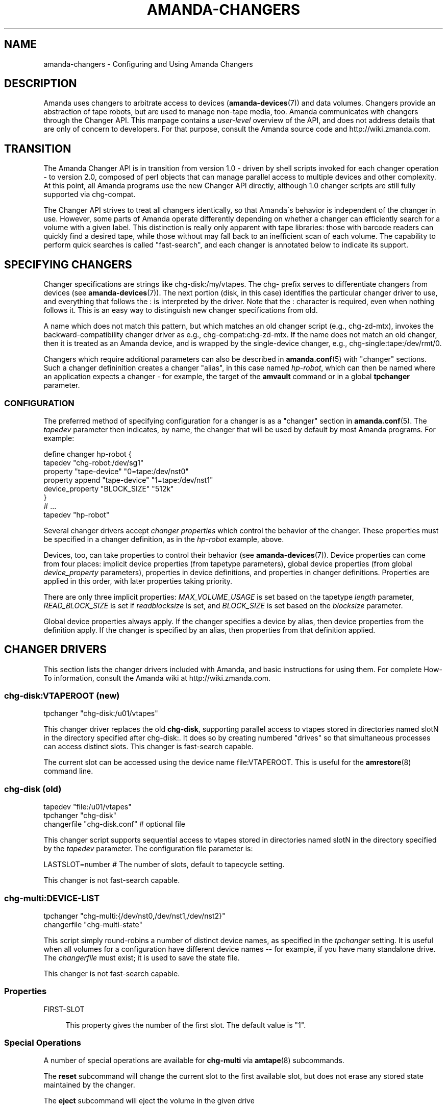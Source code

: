 '\" t
.\"     Title: amanda-changers
.\"    Author: Dustin J. Mitchell <dustin@zmanda.com>
.\" Generator: DocBook XSL Stylesheets vsnapshot_8273 <http://docbook.sf.net/>
.\"      Date: 06/01/2010
.\"    Manual: Miscellanea
.\"    Source: Amanda 3.1.0
.\"  Language: English
.\"
.TH "AMANDA\-CHANGERS" "7" "06/01/2010" "Amanda 3\&.1\&.0" "Miscellanea"
.\" -----------------------------------------------------------------
.\" * set default formatting
.\" -----------------------------------------------------------------
.\" disable hyphenation
.nh
.\" disable justification (adjust text to left margin only)
.ad l
.\" -----------------------------------------------------------------
.\" * MAIN CONTENT STARTS HERE *
.\" -----------------------------------------------------------------
.SH "NAME"
amanda-changers \- Configuring and Using Amanda Changers
.SH "DESCRIPTION"
.PP
Amanda uses changers to arbitrate access to devices (\fBamanda-devices\fR(7)) and data volumes\&. Changers provide an abstraction of tape robots, but are used to manage non\-tape media, too\&. Amanda communicates with changers through the Changer API\&. This manpage contains a
\fIuser\-level\fR
overview of the API, and does not address details that are only of concern to developers\&. For that purpose, consult the Amanda source code and http://wiki\&.zmanda\&.com\&.
.SH "TRANSITION"
.PP
The Amanda Changer API is in transition from version 1\&.0 \- driven by shell scripts invoked for each changer operation \- to version 2\&.0, composed of perl objects that can manage parallel access to multiple devices and other complexity\&. At this point, all Amanda programs use the new Changer API directly, although 1\&.0 changer scripts are still fully supported via
chg\-compat\&.
.PP
The Changer API strives to treat all changers identically, so that Amanda\'s behavior is independent of the changer in use\&. However, some parts of Amanda operate differently depending on whether a changer can efficiently search for a volume with a given label\&. This distinction is really only apparent with tape libraries: those with barcode readers can quickly find a desired tape, while those without may fall back to an inefficient scan of each volume\&. The capability to perform quick searches is called "fast\-search", and each changer is annotated below to indicate its support\&.
.SH "SPECIFYING CHANGERS"
.PP
Changer specifications are strings like
chg\-disk:/my/vtapes\&. The
chg\-
prefix serves to differentiate changers from devices (see
\fBamanda-devices\fR(7))\&. The next portion (disk, in this case) identifies the particular changer driver to use, and everything that follows the
:
is interpreted by the driver\&. Note that the
:
character is required, even when nothing follows it\&. This is an easy way to distinguish new changer specifications from old\&.
.PP
A name which does not match this pattern, but which matches an old changer script (e\&.g\&.,
chg\-zd\-mtx), invokes the backward\-compatibility changer driver as e\&.g\&.,
chg\-compat:chg\-zd\-mtx\&. If the name does not match an old changer, then it is treated as an Amanda device, and is wrapped by the single\-device changer, e\&.g\&.,
chg\-single:tape:/dev/rmt/0\&.
.PP
Changers which require additional parameters can also be described in
\fBamanda.conf\fR(5)
with "changer" sections\&. Such a changer defininition creates a changer "alias", in this case named
\fIhp\-robot\fR, which can then be named where an application expects a changer \- for example, the target of the
\fBamvault\fR
command or in a global
\fBtpchanger\fR
parameter\&.
.SS "CONFIGURATION"
.PP
The preferred method of specifying configuration for a changer is as a "changer" section in
\fBamanda.conf\fR(5)\&. The
\fItapedev\fR
parameter then indicates, by name, the changer that will be used by default by most Amanda programs\&. For example:
.sp
.nf
define changer hp\-robot {
    tapedev "chg\-robot:/dev/sg1"
    property "tape\-device" "0=tape:/dev/nst0"
    property append "tape\-device" "1=tape:/dev/nst1"
    device_property "BLOCK_SIZE" "512k"
}
# \&.\&.\&.
tapedev "hp\-robot"
.fi
.PP
Several changer drivers accept
\fIchanger properties\fR
which control the behavior of the changer\&. These properties must be specified in a changer definition, as in the
\fIhp\-robot\fR
example, above\&.
.PP
Devices, too, can take properties to control their behavior (see
\fBamanda-devices\fR(7))\&. Device properties can come from four places: implicit device properties (from tapetype parameters), global device properties (from global
\fIdevice_property\fR
parameters), properties in device definitions, and properties in changer definitions\&. Properties are applied in this order, with later properties taking priority\&.
.PP
There are only three implicit properties:
\fIMAX_VOLUME_USAGE\fR
is set based on the tapetype
\fIlength\fR
parameter,
\fIREAD_BLOCK_SIZE\fR
is set if
\fIreadblocksize\fR
is set, and
\fIBLOCK_SIZE\fR
is set based on the
\fIblocksize\fR
parameter\&.
.PP
Global device properties always apply\&. If the changer specifies a device by alias, then device properties from the definition apply\&. If the changer is specified by an alias, then properties from that definition applied\&.
.SH "CHANGER DRIVERS"
.PP
This section lists the changer drivers included with Amanda, and basic instructions for using them\&. For complete How\-To information, consult the Amanda wiki at http://wiki\&.zmanda\&.com\&.
.SS "chg\-disk:VTAPEROOT (new)"
.nf
tpchanger "chg\-disk:/u01/vtapes"
.fi
.PP
This changer driver replaces the old
\fBchg\-disk\fR, supporting parallel access to vtapes stored in directories named
slotN
in the directory specified after
chg\-disk:\&. It does so by creating numbered "drives" so that simultaneous processes can access distinct slots\&. This changer is fast\-search capable\&.
.PP
The current slot can be accessed using the device name
file:VTAPEROOT\&. This is useful for the
\fBamrestore\fR(8)
command line\&.
.SS "chg\-disk (old)"
.nf
tapedev "file:/u01/vtapes"
tpchanger "chg\-disk"
changerfile "chg\-disk\&.conf"     # optional file
.fi
.PP
This changer script supports sequential access to vtapes stored in directories named
slotN
in the directory specified by the
\fItapedev\fR
parameter\&. The configuration file parameter is:
.sp
.nf
LASTSLOT=number    # The number of slots, default to tapecycle setting\&.
.fi
.PP
This changer is not fast\-search capable\&.
.SS "chg\-multi:DEVICE\-LIST"
.nf
tpchanger "chg\-multi:{/dev/nst0,/dev/nst1,/dev/nst2}"
changerfile "chg\-multi\-state"
.fi
.PP
This script simply round\-robins a number of distinct device names, as specified in the
\fItpchanger\fR
setting\&. It is useful when all volumes for a configuration have different device names \-\- for example, if you have many standalone drive\&. The
\fIchangerfile\fR
must exist; it is used to save the state file\&.
.PP
This changer is not fast\-search capable\&.
.SS "Properties"
.PP
FIRST\-SLOT
.RS 4

This property gives the number of the first slot\&. The default value is "1"\&.
.RE
.SS "Special Operations"
.PP
A number of special operations are available for
\fBchg\-multi\fR
via
\fBamtape\fR(8)
subcommands\&.
.PP
The
\fBreset\fR
subcommand will change the current slot to the first available slot, but does not erase any stored state maintained by the changer\&.
.PP
The
\fBeject\fR
subcommand will eject the volume in the given drive
.PP
The
\fBclean\fR
subcommand is not yet implemented\&.
.PP
The
\fBupdate\fR
subcommand instructs the changer to update its state database\&. Given no arguments, the changer will scan all available slots, loading each tape and reading its label\&. Especially for large libraries, this can take a long time\&. If only a few slots have changed, they can be listed on the command line:
.sp
.nf
amtape CONFIG update 1\-3,9
.fi
In this case, the changer will only scan the stated slots\&. Finally, the changer will not scan at all if it is given the tape label for the slot:
.sp
.nf
amtape CONFIG update 2=DailySet\-028
.fi
In this case, the changer updates its state to indicate that
DailySet\-028
is in slot 2, without trying to load the tape\&.
.sp
.nf
amtape CONFIG update 1\-3,9=
.fi
In this case, the changer marks the stated slots as an unknown state\&.
.SS "chg\-multi (old)"
.nf
tpchanger "chg\-multi"
changerfile "chg\-multi\-state"
.fi
.PP
This script simply round\-robins a number of distinct device names, as specified in its configuration file\&. It is useful when all volumes for a configuration have different device names \-\- for example, with S3 devices\&. The
\fIchangerfile\fR
need not exist; it is used as a prefix for filenames of state files\&.
.PP
The configuration file has simple lines with a parameter and its value separated by a space\&. The # character introduces a comment\&. The configuration parameters are:
.PP
multieject
.RS 4
If this is 1, use an \'mt
offline\' command to change to the next tape, or multiple such commands for
skipping several tapes at a time\&.
.RE
.PP
needeject
.RS 4
This option is incompatible with
\'multieject\'\&. This should be 1 for changers accessed through several virtual
tape devices, when the changer needs the current tape to be ejected before
changing to another device\&.
.RE
.PP
gravity
.RS 4
Set this to 1 if the
changer/stacker is unable to loop back to the first tape after unloading the
last one, or if you don\'t want amanda to go through the tape stack looking for
the exact tape it wants instead of using the first acceptable one\&.
.RE
.PP
slot X
.RS 4
The configuration file should list
as many \'slot X\' statements as the number of slots supported by the changer or
the number of separate tape drives used\&.
.RE
.PP
This changer is not fast\-search capable\&.
.SS "chg\-manual"
.nf
tpchanger "chg\-manual"
changerfile "chg\-manual\&.conf"
.fi
.PP
This script simply provides distinct device names in a round\-robin fashion, as specified in its configuration file\&. It is useful when all volumes for a configuration have different device names \-\- for example, with S3 devices\&. The configuration file parameters are (as listed in the script):
.sp
.nf
resend_mail=900       # resend mail every __ seconds
timeout_mail=604800   # time out after this many seconds (default 7 days)
request="[type]"      # How to request a new tape (default "tty_email")
  request="tty"       # Use the tty to ask the user to change tape\&.
                      # Can\'t be use by cron
  request="email"     # Send an email to ask the user to change tape\&.
  request="tty_email" # Use the tty if it exist or send an email\&.
.fi
.PP
This changer is not fast\-search capable\&.
.SS "chg\-zd\-mtx (old)"
.nf
tpchanger "chg\-zd\-mtx"
changerdev "/dev/sg0"         # used with \'mtx \-f\'
changerfile "chg\-zd\-mtx\&.conf"
tapedev "tape:/dev/nst0"
.fi
.PP
This script interfaces with a tape drive using the Zubkoff/Dandelion version of mtx\&. That\'s the version that takes a device specifier with the
\fB\-f\fR
option and has subcommands like
\fBstatus\fR\&. The configuration file parameters are (as listed in the script itself):
.sp
.nf
firstslot=?                 #### First storage slot (element)
lastslot=?                  #### Last storage slot (element)
cleanslot=\-1                #### Slot with cleaner tape \-\- default is "\-1"
                            #### Set negative to indicate no cleaner available
driveslot=0                 #### Drive slot number\&.  Defaults to 0
                            #### Use the \'Data Transfer Element\' you want
autoclean=0                 #### Set to \'1\' or greater to enable
autocleancount=99           #### Number of access before a clean\&.
havereader=0                #### If you have a barcode reader, set to 1\&.
offline_before_unload=0     #### Does your robot require an
                            #### \'mt offline\' before mtx unload?
poll_drive_ready=NN         #### Time (seconds) between tests to see if
                            #### the tape drive has gone ready (default: 3)\&.
max_drive_wait=NN           #### Maximum time (seconds) to wait for the
                            #### tape drive to become ready (default: 120)\&.
initial_poll_delay=NN       #### initial delay after load before polling for
                            #### readiness
slotinfofile=FILENAME       #### record slot information to this file, in
                            #### the line\-based format "SLOT LABEL\en"
.fi
.PP
This changer is fast\-search capable if and only if
\fBhavereader\fR
is true\&.
.SS "chg\-rait:{CHILD1,CHILD2,\&.\&.}"
.nf
define changer vtape {
    tpcanger "chg\-disk:/path/to/vtape"
}
define changer robot {
    tpchanger "chg\-robot:/dev/sg0"
    tapedev "tape:/dev/nst0"
}
tpchanger "chg\-rait:{vtape,robot}"
.fi
.PP
This changer script constructs RAIT devices out of the devices provided by several "sub\-changers"\&. The sub\-changers are specified using the same shell\-like syntax as the RAIT device (see
\fBamanda-devices\fR(7))\&.
.PP
Chg\-rait does not require that all of the child changers have the same slot names: compound slot names are created by combining the slot names supplied by the child changers using the same shell\-like syntax\&. For example, if the child changers return slots "top", "strange", and "3", then the RAIT changer will return "{top,strange,3}"\&. This makes it possible to, for example, mirror data on tapes in slots 1\-10 to tapes in slots 11\-20 of the same robot, using two
\fBchg\-zd\-mtx\fR
child changers (and, naturally, two tape drives)\&. In this arrangement, the first slot would be named
{1,11}\&.
.PP
As a convenience to the user, the RAIT changer will also accept un\-braced slot names, and supply the same name to each child changer\&. Thus with a 4\-device RAIT changer, "17" is equivalent to "{17,17,17,17}"\&.
.PP
Drive names are parsed in a similar fashion, for operations that take drive names (clean and eject)\&.
.PP
This changer is fast\-search capable only if all of its child changers are fast\-search capable\&.
.if n \{\
.sp
.\}
.RS 4
.it 1 an-trap
.nr an-no-space-flag 1
.nr an-break-flag 1
.br
.ps +1
\fBNote\fR
.ps -1
.br
The old chg\-rait script is no longer supported nor shipped with Amanda, although the old script will continue to function via \fBchg\-compat\fR, giving users time to upgrade their configuration\&.
.sp .5v
.RE
.SS "chg\-null:"
.nf
tpchanger "chg\-null:"
.fi
.PP
This changer always provides the device "null:"\&. It is sometimes useful in conjunction with
\fBchg\-rait:\fR\&.
.SS "chg\-robot:DEVICE"
.nf
define changer robot {
    tpchanger "chg\-robot:/dev/sg0"
    property "tape\-device" "0=tape:/dev/rmt/0" "1=tape:/dev/rmt/1"
    property "eject\-before\-unload" "yes"
    property "use\-slots" "1\-5,11\-20"
}
tpchanger "robot"
.fi
.PP
This changer drives a robotic tape library using the operating system\'s
\fBmtx\fR
command\&. It replaces the ancient
\fBchg\-zd\-mtx\fR
script\&. The changer uses all of the information available to operate as efficiently as possible\&. Even without a barcode reader, the changer can usually load a tape immediately, without resorting to a sequential scan of many tapes\&. It is capable of sharing state across multiple Amanda configurations, avoiding conflicts and optimally tracking the contents of the library\&.
.PP
This changer does not accept a
\fBchangerdev\fR
parameter, but the
\fBchangerfile\fR
parameter can be used to specify a filename at which it should store its state\&. Ordinarily, this state is stored in a file named after the changer device under
\fI$localstatedir/amanda\fR, e\&.g\&.,
\fB/var/amanda/chg\-robot\-dev\-sg0\fR\&. There should be a single such statefile for each distinct tape library attached to the Amanda server, even if multiple Amanda configurations reference that library\&.
.PP
With a barcode reader present, it is possible for
\fBchg\-robot\fR
to track the state of the library reliably, even recognizing tapes that are removed and later re\-inserted (by remembering their barcodes)\&. Without barcodes, the changer can still remember the slot in which it last saw the tape with a particular label, although this information can become stale if the tapes are rearranged by an operator\&. In any case, the changer will never "hunt" for a tape by repeatedly loading slots and checking labels\&. If the changer\'s state is inaccurate, use the
\fBamtape\fR(8)
subcommand
\fBupdate\fR\&.
.PP
This changer is fast\-search capable even without a barcode reader\&. For such libraries, it is the responsibility of the operator to
\fBupdate\fR
the changer when tapes are added to or removed from the library\&.
.PP
There is a shell script in the
contrib/
directory of Amanda\'s source distribution which can help you convert a
\fBchg\-zd\-mtx\fR
configuration into a
\fBchg\-robot\fR
configuration\&. Just give it your Amanda configuration name:
.sp
.nf
  sh contrib/convert\-zd\-mtx\-to\-robot\&.sh $config
.fi
The script can be downloaded at
http://github\&.com/zmanda/amanda/raw/master/contrib/convert\-zd\-mtx\-to\-robot\&.sh
.SS "Special Operations"
.PP
A number of special operations are available for
\fBchg\-robot\fR
via
\fBamtape\fR(8)
subcommands\&.
.PP
The
\fBreset\fR
subcommand will change the current slot to the first available slot, but does not erase any stored state maintained by the changer\&.
.PP
The
\fBeject\fR
subcommand will unload the volume in the given drive, ejecting first if the changer properties dictate\&. Note that, despite the subcommand name, the changer attempts to avoid the state where a volume has been ejected from the drive but not unloaded back to a storage slot\&.
.PP
The
\fBclean\fR
subcommand is not yet implemented\&.
.PP
The
\fBupdate\fR
subcommand instructs the changer to update its state database\&. Given no arguments, the changer will scan all available slots, loading each tape and reading its label\&. Especially for large libraries, this can take a long time\&. If only a few slots have changed, they can be listed on the command line:
.sp
.nf
amtape CONFIG update 1\-3,9
.fi
In this case, the changer will only scan the stated slots\&. Finally, the changer will not scan at all if it is given the tape label for the slot:
.sp
.nf
amtape CONFIG update 2=DailySet\-028
.fi
In this case, the changer updates its state to indicate that
DailySet\-028
is in slot 2, without trying to load the tape\&.
.sp
.nf
amtape CONFIG update 1\-3,9=
.fi
In this case, the changer marks the stated slots as an unknown state\&.
.SS "Properties"
.PP
DRIVE\-CHOICE
.RS 4

This property controls the algorithm used to select a drive in which to load a
tape\&.  If set to the default ("lru"), the changer attempts to use the least
recently used drive, resulting in a round\-robin behavior\&.  The "firstavail"
algorithm selects the first available drive, thus preferring the first drive
specified via the TAPE\-DEVICE property\&.
.RE
.PP
EJECT\-BEFORE\-UNLOAD
.RS 4

Set this boolean property to true if the library requires an
\fBoffline\fR operation be performed on the tape drive before it
can be unloaded\&.  If set, then \fBmt\fR will be invoked to
perform this operation\&.  Most libraries do not require this workaround\&.
.RE
.PP
EJECT\-DELAY
.RS 4

This is the time between ejecting a tape and unloading the volume to a storage slot, and
defaults to 0 seconds\&.  It is only used if EJECT\-BEFORE\-UNLOAD is true\&.  See "Timing", below\&.
.RE
.PP
FAST\-SEARCH
.RS 4

This boolean property indicates whether the changer advertises the ability to find
volumes without sequential scanning\&.  The traditional taperscan algorithm alters its
behavior based on this flag, so it is sometimes necessary to adjust it, although the
changer will always search for a desired tape using the most efficient means
available\&.  The default value is true\&.
.RE
.PP
IGNORE\-BARCODES
.RS 4

If this boolean property is true, then chg\-robot will ignore any barcode information
that the library provides\&.  This property is probably only useful when the library
returns incorrect barcodes, for example due to a malfunction in the barcode reader\&.
.RE
.PP
LOAD\-POLL
.RS 4
This property specifies the timing of Amanda\'s polling for the tape drive to be ready after loading a new tape\&. See "Timing", below\&.
.sp
The script "polls" by trying to open the tape device repeatedly until no error is encountered\&. The property specifies the time to wait before the first poll (D), the frequency at which to poll and retry on errors (P); and the time after which it should give up (U)\&. The format is
.sp
.nf
"D [poll P [until U]]"
.fi
For a simple delay with no polling, use e\&.g\&.,
.sp
.nf
property "load\-poll" "13s"
.fi
To delay and then poll, use e\&.g\&.,
.sp
.nf
property "load\-poll" "13s poll 5s"
.fi
and to add a maximum total time, use e\&.g\&.,
.sp
.nf
property "load\-poll" "0s poll 5s until 2m"
.fi
The default value is
\fB"0s poll 3s until 2m"\fR\&.
.RE
.PP
MTX
.RS 4

The path to the \'mtx\' binary\&.  The default value is defined at compile time\&.
.RE
.PP
STATUS\-INTERVAL
.RS 4

This is the minimum time between invocations of \fBmtx status\fR
to determine the state of the changer library\&.  The default value, 2 seconds,
avoids back\-to\-back status invocations but ensures that the metadata is up to
date\&.  For operating systems or libraries where the \fBmtx
status\fR takes a considerable time to complete, this value should be
increased\&.  See "Timing", below\&.
.RE
.PP
TAPE\-DEVICE
.RS 4

This property describes the correspondance of drive numbers in the library to
Amanda devices, in the format \fIDRIVE=DEVICE\fR\&.  The property
can be specified multiple times to describe multiple devices\&.  The device will
usually be a tape device name starting with \fBtape:\fR, but may
also refer to a device alias (see \fBamanda-devices\fR(7))\&. As
a shortcut, if the \fBtapedev\fR parameter is specified in the
changer definition, then it is assumed to be the device name for drive 0\&.
.RE
.PP
UNLOAD\-DELAY
.RS 4

This specifies the minimum time between an unload operation any any subsequent
operation\&.  The default value is 0 seconds\&.  See "Timing", below\&.
.RE
.PP
USE\-SLOTS
.RS 4

This property, if specifies, enumerates the slots to which this changer should
limit itself\&.  The slots are specified as a comma\-separated list of ranges,
e\&.g\&., "1\-5,11\-15,19,22"\&.  The property can be specified more than once, and
the resulting sets will be combined\&.  The changer will refuse to load tapes
not found in these slots, except for import/export purposes\&.
.RE
.SS "Timing"
.PP
Tape libraries are fickle, and in many cases will report that an operation is complete when it is still in progress\&. Chg\-robot takes several timing\-related properties to accomodate such behavior\&.
.PP
A typical sequence of operations performed during a load are: get library status, eject a tape, unload the tape back to a storage slot, load a new tape, and read the label on that tape to ensure the drive is ready\&.
.PP
On most systems, the library status check is nearly instantaneous \-\- the changer library provides its cached state to the host without initiating any robot motion\&. In order to keep its metadata up\-to\-date, chg\-robot runs this command very frequently, but this frequency can be reduced (at the cost of potentially stale metadata) by setting the STATUS\-INTERVAL property to a larger value\&.
.PP
Some tape libraries do not integrate the eject operation (performed by the embedded tape drive) with the unload operation (performed by the library robot), and can actually cause physical damage by attempting to remove the tape before the ejection is complete\&. For such changers, set the EJECT\-DELAY property to allow enough time for the eject to complete\&.
.PP
Once a tape is unloaded, if the library needs time to "quiesce" before processing another command, add that time to the UNLOAD\-DELAY parameter\&. No other operations will be performed on the library until this delay has elapsed\&.
.PP
Once a tape has been loaded, chg\-robot waits until the drive is ready before allowing Amanda to use the volume, as described for LOAD\-POLL, above\&.
.PP
Each of the times specified in these properties may be given as integers with the optional suffix
\fBs\fR
for seconds (the default) or
\fBm\fR
for minutes\&.
.SS "chg\-ndmp:HOST[:PORT]@SCSIDEV"
.nf
    tpchanger "chg\-ndmp:filer\&.company\&.com@/dev/sg0"
    property        "tape\-device" "0=ndmp:filer\&.company\&.com@/dev/rtape0"
    property append "tape\-device" "1=ndmp:filer\&.company\&.com@/dev/rtape1"
    property "use\-slots" "1\-12"
    property "ndmp\-auth" "text"
    property "ndmp\-username" "luke"
    property "ndmp\-password" "leia"
.fi
.PP
This changer is very similar to
\fBchg\-robot\fR, but controls a tape changer on an NDMP server instead of a local device\&. The
\fBHOST\fR
in the
\fBtpchanger\fR
should be the hostname of the NDMP server\&. The
\fBPORT\fR
is optional\&. The
\fBSCSIDEV\fR
should specify the SCSI device on the NDMP server which controls the changer\&. The format of this parameter is implementation\-specific\&.
.PP
The appropriate authentication properties will be automatically set on any devices created by this changer\&.
.SS "Properties"
.PP
This changer supports all of the properties supported by
\fBchg\-robot\fR, although the value of
\fBMTX\fR
is ignored\&. The following properties are also recognized:
.PP
NDMP_AUTH
.RS 4

Authentication method to use to connect to the NDMP server\&.  One of
"md5" (default), "text", "none" (for an empty authentication attempt) or "void" (for
no authentication attempt at all)\&.
.RE
.PP
NDMP\-PASSWORD
.RS 4

The password for the NDMP server\&.
.RE
.PP
NDMP\-USERNAME
.RS 4

The username for the NDMP server\&.
.RE
.SS "Unmaintained Changers"
.PP
Amanda has many other changer scripts and programs beyond those described here (see the
changer\-src/
in the source directory), but most of these scripts are unmaintained and undocumented, and will be removed when the new changer API is fully implemented\&.
.SH "SEE ALSO"
.PP
\fBamanda\fR(8),
\fBamanda.conf\fR(5),
\fBamanda-devices\fR(7)
.PP
The Amanda Wiki:
: http://wiki.zmanda.com/
.SH "AUTHOR"
.PP
\fBDustin J\&. Mitchell\fR <\&dustin@zmanda\&.com\&>
.RS 4
Zmanda, Inc\&. (http://www\&.zmanda\&.com)
.RE
